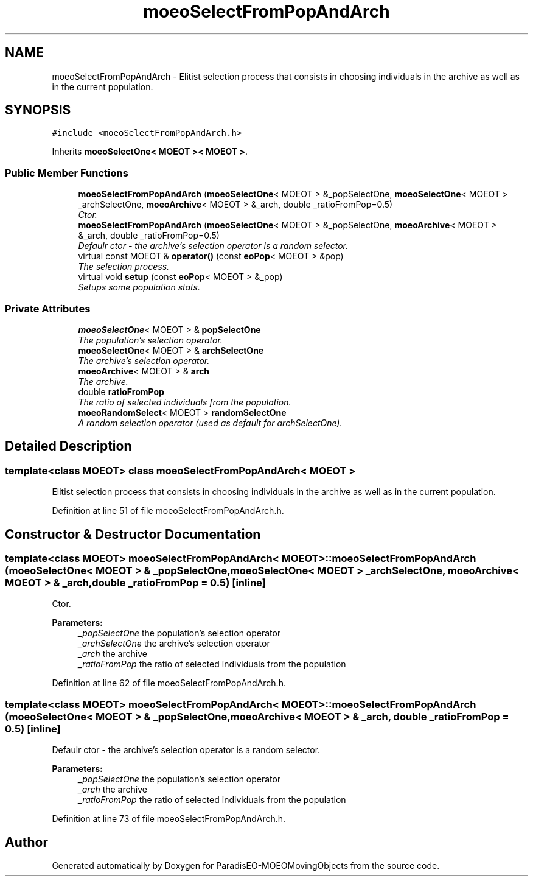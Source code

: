 .TH "moeoSelectFromPopAndArch" 3 "8 Oct 2007" "Version 1.0" "ParadisEO-MOEOMovingObjects" \" -*- nroff -*-
.ad l
.nh
.SH NAME
moeoSelectFromPopAndArch \- Elitist selection process that consists in choosing individuals in the archive as well as in the current population.  

.PP
.SH SYNOPSIS
.br
.PP
\fC#include <moeoSelectFromPopAndArch.h>\fP
.PP
Inherits \fBmoeoSelectOne< MOEOT >< MOEOT >\fP.
.PP
.SS "Public Member Functions"

.in +1c
.ti -1c
.RI "\fBmoeoSelectFromPopAndArch\fP (\fBmoeoSelectOne\fP< MOEOT > &_popSelectOne, \fBmoeoSelectOne\fP< MOEOT > _archSelectOne, \fBmoeoArchive\fP< MOEOT > &_arch, double _ratioFromPop=0.5)"
.br
.RI "\fICtor. \fP"
.ti -1c
.RI "\fBmoeoSelectFromPopAndArch\fP (\fBmoeoSelectOne\fP< MOEOT > &_popSelectOne, \fBmoeoArchive\fP< MOEOT > &_arch, double _ratioFromPop=0.5)"
.br
.RI "\fIDefaulr ctor - the archive's selection operator is a random selector. \fP"
.ti -1c
.RI "virtual const MOEOT & \fBoperator()\fP (const \fBeoPop\fP< MOEOT > &pop)"
.br
.RI "\fIThe selection process. \fP"
.ti -1c
.RI "virtual void \fBsetup\fP (const \fBeoPop\fP< MOEOT > &_pop)"
.br
.RI "\fISetups some population stats. \fP"
.in -1c
.SS "Private Attributes"

.in +1c
.ti -1c
.RI "\fBmoeoSelectOne\fP< MOEOT > & \fBpopSelectOne\fP"
.br
.RI "\fIThe population's selection operator. \fP"
.ti -1c
.RI "\fBmoeoSelectOne\fP< MOEOT > & \fBarchSelectOne\fP"
.br
.RI "\fIThe archive's selection operator. \fP"
.ti -1c
.RI "\fBmoeoArchive\fP< MOEOT > & \fBarch\fP"
.br
.RI "\fIThe archive. \fP"
.ti -1c
.RI "double \fBratioFromPop\fP"
.br
.RI "\fIThe ratio of selected individuals from the population. \fP"
.ti -1c
.RI "\fBmoeoRandomSelect\fP< MOEOT > \fBrandomSelectOne\fP"
.br
.RI "\fIA random selection operator (used as default for archSelectOne). \fP"
.in -1c
.SH "Detailed Description"
.PP 

.SS "template<class MOEOT> class moeoSelectFromPopAndArch< MOEOT >"
Elitist selection process that consists in choosing individuals in the archive as well as in the current population. 
.PP
Definition at line 51 of file moeoSelectFromPopAndArch.h.
.SH "Constructor & Destructor Documentation"
.PP 
.SS "template<class MOEOT> \fBmoeoSelectFromPopAndArch\fP< MOEOT >::\fBmoeoSelectFromPopAndArch\fP (\fBmoeoSelectOne\fP< MOEOT > & _popSelectOne, \fBmoeoSelectOne\fP< MOEOT > _archSelectOne, \fBmoeoArchive\fP< MOEOT > & _arch, double _ratioFromPop = \fC0.5\fP)\fC [inline]\fP"
.PP
Ctor. 
.PP
\fBParameters:\fP
.RS 4
\fI_popSelectOne\fP the population's selection operator 
.br
\fI_archSelectOne\fP the archive's selection operator 
.br
\fI_arch\fP the archive 
.br
\fI_ratioFromPop\fP the ratio of selected individuals from the population 
.RE
.PP

.PP
Definition at line 62 of file moeoSelectFromPopAndArch.h.
.SS "template<class MOEOT> \fBmoeoSelectFromPopAndArch\fP< MOEOT >::\fBmoeoSelectFromPopAndArch\fP (\fBmoeoSelectOne\fP< MOEOT > & _popSelectOne, \fBmoeoArchive\fP< MOEOT > & _arch, double _ratioFromPop = \fC0.5\fP)\fC [inline]\fP"
.PP
Defaulr ctor - the archive's selection operator is a random selector. 
.PP
\fBParameters:\fP
.RS 4
\fI_popSelectOne\fP the population's selection operator 
.br
\fI_arch\fP the archive 
.br
\fI_ratioFromPop\fP the ratio of selected individuals from the population 
.RE
.PP

.PP
Definition at line 73 of file moeoSelectFromPopAndArch.h.

.SH "Author"
.PP 
Generated automatically by Doxygen for ParadisEO-MOEOMovingObjects from the source code.
